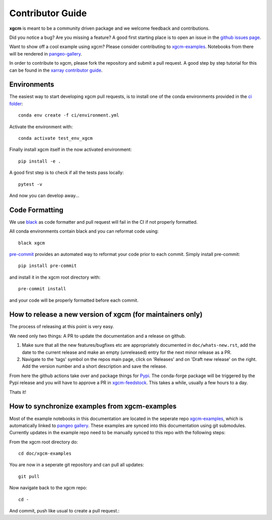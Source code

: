 .. _contributor_guide:

Contributor Guide
-----------------

**xgcm** is meant to be a community driven package and we welcome feedback and
contributions.

Did you notice a bug? Are you missing a feature? A good first starting place is to
open an issue in the `github issues page <https://github.com/xgcm/xgcm/issues>`_.

Want to show off a cool example using xgcm? Please consider contributing to `xgcm-examples <https://github.com/xgcm/xgcm-examples>`_. Notebooks from there will be rendered in `pangeo-gallery <https://gallery.pangeo.io/repos/xgcm/xgcm-examples/>`_.


In order to contribute to xgcm, please fork the repository and submit a pull request.
A good step by step tutorial for this can be found in the
`xarray contributor guide <https://xarray.pydata.org/en/stable/contributing.html#working-with-the-code>`_.


Environments
^^^^^^^^^^^^
The easiest way to start developing xgcm pull requests,
is to install one of the conda environments provided in the `ci folder <https://github.com/xgcm/xgcm/tree/master/ci>`_::

    conda env create -f ci/environment.yml

Activate the environment with::

    conda activate test_env_xgcm

Finally install xgcm itself in the now activated environment::

    pip install -e .

A good first step is to check if all the tests pass locally::

    pytest -v

And now you can develop away...

Code Formatting
^^^^^^^^^^^^^^^

We use `black <https://github.com/python/black>`_ as code formatter and pull request will
fail in the CI if not properly formatted.

All conda environments contain black and you can reformat code using::

    black xgcm

`pre-commit <https://pre-commit.com/>`_ provides an automated way to reformat your code
prior to each commit. Simply install pre-commit::

    pip install pre-commit

and install it in the xgcm root directory with::

    pre-commit install

and your code will be properly formatted before each commit.

How to release a new version of xgcm (for maintainers only)
^^^^^^^^^^^^^^^^^^^^^^^^^^^^^^^^^^^^^^^^^^^^^^^^^^^^^^^^^^^
The process of releasing at this point is very easy.

We need only two things: A PR to update the documentation and a release on github.

1. Make sure that all the new features/bugfixes etc are appropriately documented in ``doc/whats-new.rst``, add the date to the current release and make an empty (unreleased) entry for the next minor release as a PR.
2. Navigate to the 'tags' symbol on the repos main page, click on 'Releases' and on 'Draft new release' on the right. Add the version number and a short description and save the release.

From here the github actions take over and package things for `Pypi <https://pypi.org/project/xgcm/>`_.
The conda-forge package will be triggered by the Pypi release and you will have to approve a PR in `xgcm-feedstock <https://github.com/conda-forge/xgcm-feedstock>`_. This takes a while, usually a few hours to a day.

Thats it!

How to synchronize examples from xgcm-examples
^^^^^^^^^^^^^^^^^^^^^^^^^^^^^^^^^^^^^^^^^^^^^^
Most of the example notebooks in this documentation are located in the seperate repo `xgcm-examples <https://github.com/xgcm/xgcm-examples>`_, which is automatically linked to `pangeo gallery <https://gallery.pangeo.io>`_. These examples are synced into this documentation using git submodules.
Currently updates in the example repo need to be manually synced to this repo with the following steps:

From the xgcm root directory do::

    cd doc/xgcm-examples

You are now in a seperate git repository and can pull all updates::

    git pull

Now navigate back to the xgcm repo::

    cd -

And commit, push like usual to create a pull request.::
